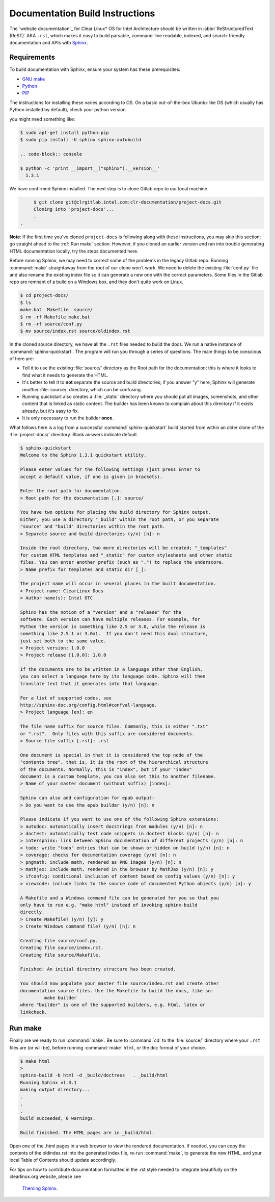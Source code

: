 Documentation Build Instructions
================================

The `website documentation`_ for Clear Linux* OS for Intel Architecture 
should be written in :abbr:`ReStructuredText (ReST)` AKA ``.rst``, which 
makes it easy to build parsable, command-line readable, indexed, and 
search-friendly documentation and APIs with `Sphinx`_.


.. _requirements:

Requirements
------------

To build documentation with Sphinx, ensure your system has these prerequisites:

* `GNU make`_
* `Python`_
* `PIP`_

The instructions for installing these varies according to OS. On a basic
out-of-the-box Ubuntu-like OS (which usually has Python installed by default),
check your python version

you might need something like:

.. code-block:: console

   $ sudo apt-get install python-pip
   $ sudo pip install -U sphinx sphinx-autobuild

   .. code-block:: console

   $ python -c 'print __import__("sphinx").__version__'
     1.3.1


We have confirmed Sphinx installed.  The next step is to clone Gitlab
repo to our local machine.


.. code-block:: console

	$ git clone git@clrgitlab.intel.com:clr-documentation/project-docs.git
	Cloning into 'project-docs'...
	.
   .


**Note**:  If the first time you've cloned ``project-docs`` is following
along with these instructions, you may skip this section; go straight 
ahead to the :ref:`Run make` section. However, if you cloned an earlier 
version and ran into trouble generating HTML documentation locally, try 
the steps documented here.

Before running Sphinx, we may need to correct some of the problems in the 
legacy Gitlab repo. Running :command:`make` straightaway from the root of 
our clone won't work.  We need to delete the existing :file:`conf.py` file 
and also rename the existing index file so it can generate a new one with 
the correct parameters. Some files in the Gitlab repo are remnant of a build 
on a Windows box, and they don't quite work on Linux.

.. code-block:: console

	$ cd project-docs/
	$ ls
	make.bat  Makefile  source/
	$ rm -rf Makefile make.bat
	$ rm -rf source/conf.py
	$ mv source/index.rst source/oldindex.rst

In the cloned source directory, we have all the ``.rst`` files needed to 
build the docs. We run a native instance of :command:`sphinx-quickstart`. 
The program will run you through a series of questions. The main things to be
conscious of here are:

* Tell it to use the existing :file:`source/` directory as the Root path for
  the documentation; this is where it looks to find what it needs to generate
  the HTML.
* It's better to tell it to **not** separate the source and build directories;
  if you answer "y" here, Sphinx will generate *another* :file:`source/` directory,
  which can be confusing.  
* Running quickstart also creates a :file:`_static` directory where you
  should put all images, screenshots, and other content that is linked as static
  content. The builder has been known to complain about this directory if it exists
  already, but it's easy to fix. 
* It is only necessary to run the builder **once**.

What follows here is a log from a successful :command:`sphinx-quickstart` build
started from within an older clone of the :file:`project-docs/` directory.  Blank
answers indicate default.

.. code-block:: console

   $ sphinx-quickstart
   Welcome to the Sphinx 1.3.1 quickstart utility.

   Please enter values for the following settings (just press Enter to
   accept a default value, if one is given in brackets).

   Enter the root path for documentation.
   > Root path for the documentation [.]: source/

   You have two options for placing the build directory for Sphinx output.
   Either, you use a directory "_build" within the root path, or you separate
   "source" and "build" directories within the root path.
   > Separate source and build directories (y/n) [n]: n

   Inside the root directory, two more directories will be created; "_templates"
   for custom HTML templates and "_static" for custom stylesheets and other static
   files. You can enter another prefix (such as ".") to replace the underscore.
   > Name prefix for templates and static dir [_]:

   The project name will occur in several places in the built documentation.
   > Project name: ClearLinux Docs
   > Author name(s): Intel OTC

   Sphinx has the notion of a "version" and a "release" for the
   software. Each version can have multiple releases. For example, for
   Python the version is something like 2.5 or 3.0, while the release is
   something like 2.5.1 or 3.0a1.  If you don't need this dual structure,
   just set both to the same value.
   > Project version: 1.0.0
   > Project release [1.0.0]: 1.0.0

   If the documents are to be written in a language other than English,
   you can select a language here by its language code. Sphinx will then
   translate text that it generates into that language.

   For a list of supported codes, see
   http://sphinx-doc.org/config.html#confval-language.
   > Project language [en]: en

   The file name suffix for source files. Commonly, this is either ".txt"
   or ".rst".  Only files with this suffix are considered documents.
   > Source file suffix [.rst]: .rst

   One document is special in that it is considered the top node of the
   "contents tree", that is, it is the root of the hierarchical structure
   of the documents. Normally, this is "index", but if your "index"
   document is a custom template, you can also set this to another filename.
   > Name of your master document (without suffix) [index]:

   Sphinx can also add configuration for epub output:
   > Do you want to use the epub builder (y/n) [n]: n

   Please indicate if you want to use one of the following Sphinx extensions:
   > autodoc: automatically insert docstrings from modules (y/n) [n]: n
   > doctest: automatically test code snippets in doctest blocks (y/n) [n]: n
   > intersphinx: link between Sphinx documentation of different projects (y/n) [n]: n
   > todo: write "todo" entries that can be shown or hidden on build (y/n) [n]: n
   > coverage: checks for documentation coverage (y/n) [n]: n
   > pngmath: include math, rendered as PNG images (y/n) [n]: n
   > mathjax: include math, rendered in the browser by MathJax (y/n) [n]: y
   > ifconfig: conditional inclusion of content based on config values (y/n) [n]: y
   > viewcode: include links to the source code of documented Python objects (y/n) [n]: y

   A Makefile and a Windows command file can be generated for you so that you
   only have to run e.g. "make html" instead of invoking sphinx-build
   directly.
   > Create Makefile? (y/n) [y]: y
   > Create Windows command file? (y/n) [n]: n

   Creating file source/conf.py.
   Creating file source/index.rst.
   Creating file source/Makefile.

   Finished: An initial directory structure has been created.

   You should now populate your master file source/index.rst and create other
   documentation source files. Use the Makefile to build the docs, like so:
	    make builder
   where "builder" is one of the supported builders, e.g. html, latex or
   linkcheck.


.. _run_make:

Run make
--------

Finally are we ready to run :command:`make`. Be sure to :command:`cd` to the
:file:`source/` directory where your ``.rst`` files are (or will be), before 
running :command:`make` ``html``, or the doc format of your choice.

.. code-block:: console

   $ make html
   >
   sphinx-build -b html -d _build/doctrees   . _build/html
   Running Sphinx v1.3.1
   making output directory...
   .
   .
   .
   build succeeded, 0 warnings.

   Build finished. The HTML pages are in _build/html.

Open one of the .html pages in a web browser to view the rendered 
documentation. If needed, you can copy the contents of the oldindex.rst
into the generated index file, re-run :command:`make`, to generate the 
new HTML, and your local Table of Contents should update accordingly.

For tips on how to contribute documentation formatted in the .rst style
needed to integrate beautifully on the clearlinux.org website, please see
 `Theming Sphinx`_.

.. _Sphinx: http://sphinx-doc.org/
.. _GNU make: https://www.gnu.org/software/make/
.. _Python: https://www.python.org/
.. _PIP: https://pypi.python.org/pypi/pip/
.. _Theming Sphinx: https://github.com/otcshare/tcs-hub/blob/master/theming-sphinx.rst